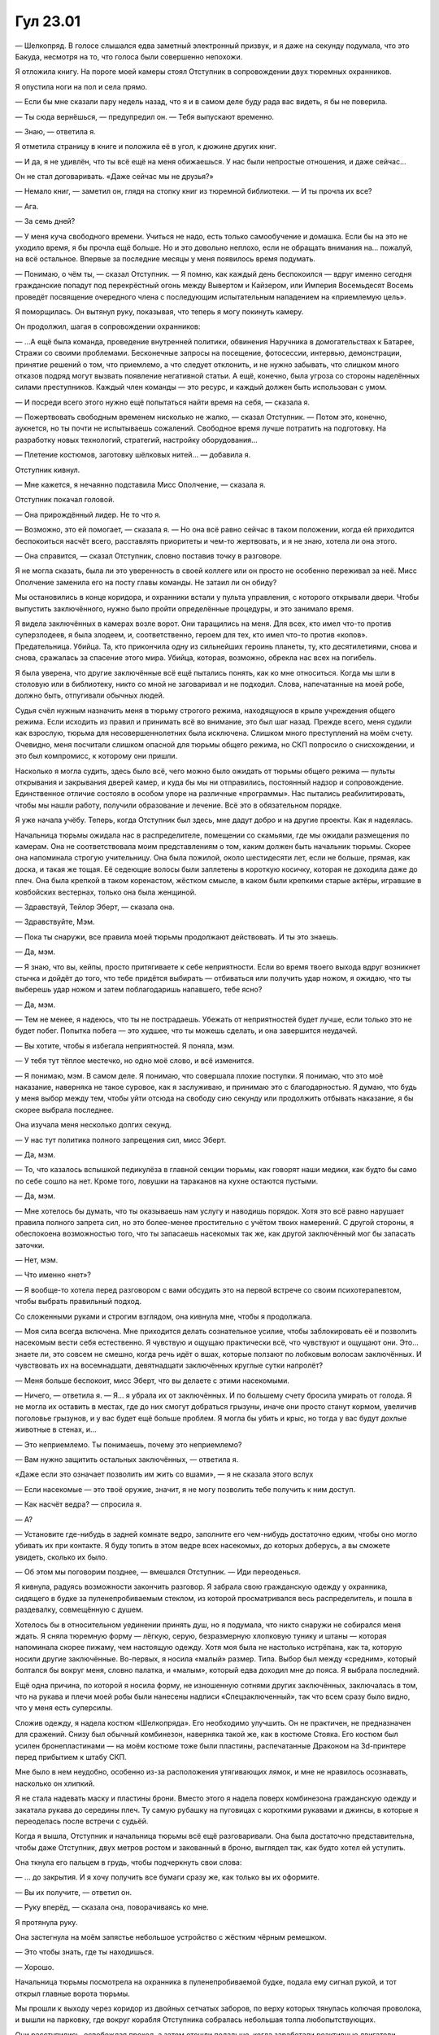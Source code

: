 ﻿Гул 23.01
###########
— Шелкопряд.
В голосе слышался едва заметный электронный призвук, и я даже на секунду подумала, что это Бакуда, несмотря на то, что голоса были совершенно непохожи.

Я отложила книгу. На пороге моей камеры стоял Отступник в сопровождении двух тюремных охранников.

Я опустила ноги на пол и села прямо.

— Если бы мне сказали пару недель назад, что я и в самом деле буду рада вас видеть, я бы не поверила.

— Ты сюда вернёшься, — предупредил он. — Тебя выпускают временно.

— Знаю, — ответила я.

Я отметила страницу в книге и положила её в угол, к дюжине других книг.

— И да, я не удивлён, что ты всё ещё на меня обижаешься. У нас были непростые отношения, и даже сейчас…

Он не стал договаривать. «Даже сейчас мы не друзья?»

— Немало книг, — заметил он, глядя на стопку книг из тюремной библиотеки. — И ты прочла их все?

— Ага.

— За семь дней?

— У меня куча свободного времени. Учиться не надо, есть только самообучение и домашка. Если бы на это не уходило время, я бы прочла ещё больше. Но и это довольно неплохо, если не обращать внимания на… пожалуй, на всё остальное. Впервые за последние месяцы у меня появилось время подумать.

— Понимаю, о чём ты, — сказал Отступник. — Я помню, как каждый день беспокоился — вдруг именно сегодня  гражданские попадут под перекрёстный огонь между Вывертом и Кайзером, или Империя Восемьдесят Восемь проведёт посвящение очередного члена с последующим испытательным нападением на «приемлемую цель».

Я поморщилась. Он вытянул руку, показывая, что теперь я могу покинуть камеру.

Он продолжил, шагая в сопровождении охранников:

— …А ещё была команда, проведение внутренней политики, обвинения Наручника в домогательствах к Батарее, Стражи со своими проблемами. Бесконечные запросы на посещение, фотосессии, интервью, демонстрации, принятие решений о том, что приемлемо, а что следует отклонить, и не нужно забывать, что слишком много отказов подряд могут вызвать появление негативной статьи. А ещё, конечно, была угроза со стороны наделённых силами преступников. Каждый член команды — это ресурс, и каждый должен быть использован с умом.

— И посреди всего этого нужно ещё попытаться найти время на себя, — сказала я.

— Пожертвовать свободным временем нисколько не жалко, — сказал Отступник. — Потом это, конечно, аукнется, но ты почти не испытываешь сожалений. Свободное время лучше потратить на подготовку. На разработку новых технологий, стратегий, настройку оборудования…

— Плетение костюмов, заготовку шёлковых нитей... — добавила я.

Отступник кивнул.

— Мне кажется, я нечаянно подставила Мисс Ополчение, — сказала я.

Отступник покачал головой.

— Она прирождённый лидер. Не то что я.

— Возможно, это ей помогает, — сказала я. — Но она всё равно сейчас в таком положении, когда ей приходится беспокоиться насчёт всего, расставлять приоритеты и чем-то жертвовать, и я не знаю, хотела ли она этого.

— Она справится, — сказал Отступник, словно поставив точку в разговоре.

Я не могла сказать, была ли это уверенность в своей коллеге или он просто не особенно переживал за неё. Мисс Ополчение заменила его на посту главы команды. Не затаил ли он обиду?

Мы остановились в конце коридора, и охранники встали у пульта управления, с которого открывали двери. Чтобы выпустить заключённого, нужно было пройти определённые процедуры, и это занимало время.

Я видела заключённых в камерах возле ворот. Они таращились на меня. Для всех, кто имел что-то против суперзлодеев, я была злодеем, и, соответственно, героем для тех, кто имел что-то против «копов». Предательница. Убийца. Та, кто прикончила одну из сильнейших героинь планеты, ту, кто десятилетиями, снова и снова, сражалась за спасение этого мира. Убийца, которая, возможно, обрекла нас всех на погибель.

Я была уверена, что другие заключённые всё ещё пытались понять, как ко мне относиться. Когда мы шли в столовую или в библиотеку, никто со мной не заговаривал и не подходил. Слова, напечатанные на моей робе, должно быть, отпугивали обычных людей.

Судья счёл нужным назначить меня в тюрьму строгого режима, находящуюся в крыле учреждения общего  режима. Если исходить из правил и принимать всё во внимание, это был шаг назад. Прежде всего, меня судили как взрослую, тюрьма для несовершеннолетних была исключена. Слишком много преступлений на моём счету. Очевидно, меня посчитали слишком опасной для тюрьмы общего режима, но СКП попросило о снисхождении, и это был компромисс, к которому они пришли.

Насколько я могла судить, здесь было всё, чего можно было ожидать от тюрьмы общего режима — пульты открывания и закрывания дверей камер, и куда бы мы ни отправились, постоянный надзор и сопровождение. Единственное отличие состояло в особом упоре на различные «программы». Нас пытались реабилитировать, чтобы мы нашли работу, получили образование и лечение. Всё это в обязательном порядке.

Я уже начала учёбу. Теперь, когда Отступник был здесь, мне дадут добро и на другие проекты. Как я надеялась.

Начальница тюрьмы ожидала нас в распределителе, помещении со скамьями, где мы ожидали размещения по камерам. Она не соответствовала моим представлениям о том, каким должен быть начальник тюрьмы. Скорее она напоминала строгую учительницу. Она была пожилой, около шестидесяти лет, если не больше, прямая, как доска, и такая же тощая. Её седеющие волосы были заплетены в короткую косичку, которая не доходила даже до плеч. Она была крепкой в таком коренастом, жёстком смысле, в каком были крепкими старые актёры, игравшие в ковбойских вестернах, только она была женщиной.

— Здравствуй, Тейлор Эберт, — сказала она.

— Здравствуйте, Мэм.

— Пока ты снаружи, все правила моей тюрьмы продолжают действовать. И ты это знаешь.

— Да, мэм.

— Я знаю, что вы, кейпы, просто притягиваете к себе неприятности. Если во время твоего выхода вдруг возникнет стычка и дойдёт до того, что тебе придётся выбирать — отбиваться или получить удар ножом, я ожидаю, что ты выберешь удар ножом и затем поблагодаришь напавшего, тебе ясно?

— Да, мэм.

— Тем не менее, я надеюсь, что ты не пострадаешь. Убежать от неприятностей будет лучше, если только это не будет побег. Попытка побега — это худшее, что ты можешь сделать, и она завершится неудачей.

— Вы хотите, чтобы я избегала неприятностей. Я поняла, мэм.

— У тебя тут тёплое местечко, но одно моё слово, и всё изменится.

— Я понимаю, мэм. В самом деле. Я понимаю, что совершала плохие поступки. Я понимаю, что это моё наказание, наверняка не такое суровое, как я заслуживаю, и принимаю это с благодарностью. Я думаю, что будь у меня выбор между тем, чтобы уйти отсюда на свободу сию секунду или продолжить отбывать наказание, я бы скорее выбрала последнее.

Она изучала меня несколько долгих секунд.

— У нас тут политика полного запрещения сил, мисс Эберт.

— Да, мэм.

— То, что казалось вспышкой педикулёза в главной секции тюрьмы, как говорят наши медики, как будто бы само по себе сошло на нет. Кроме того, ловушки на тараканов на кухне остаются пустыми.

— Да, мэм.

— Мне хотелось бы думать, что ты оказываешь нам услугу и наводишь порядок. Хотя это всё равно нарушает правила полного запрета сил, но это более-менее простительно с учётом твоих намерений. С другой стороны, я обеспокоена возможностью того, что ты запасаешь насекомых так же, как другой заключённый мог бы запасать заточки.

— Нет, мэм.

— Что именно «нет»?

— Я вообще-то хотела перед разговором с вами обсудить это на первой встрече со своим психотерапевтом, чтобы выбрать правильный подход.

Со сложенными руками и строгим взглядом, она кивнула мне, чтобы я продолжала.

— Моя сила всегда включена. Мне приходится делать сознательное усилие, чтобы заблокировать её и позволить насекомым вести себя естественно. Я чувствую и ощущаю практически всё, что чувствуют и ощущают они. Это… знаете ли, это совсем не смешно, когда речь идёт о вшах, которые ползают по лобковым волосам заключённых. И чувствовать их на восемнадцати, девятнадцати заключённых круглые сутки напролёт?

— Меня больше беспокоит, мисс Эберт, что вы делаете с этими насекомыми.

— Ничего, — ответила я. — Я… я убрала их от заключённых. И по большему счету бросила умирать от голода. Я не могла их оставить в местах, где до них смогут добраться грызуны, иначе они просто станут кормом, увеличив поголовье грызунов, и у вас будет ещё больше проблем. Я могла бы убить и крыс, но тогда у вас будут дохлые животные в стенах, и…

— Это неприемлемо. Ты понимаешь, почему это неприемлемо?

— Вам нужно защитить остальных заключённых, — ответила я.

«Даже если это означает позволить им жить со вшами», — я не сказала этого вслух

— Если насекомые — это твоё оружие, значит, я не могу позволить тебе получить к ним доступ.

— Как насчёт ведра? — спросила я.

— А?

— Установите где-нибудь в задней комнате ведро, заполните его чем-нибудь достаточно едким, чтобы оно могло убивать их при контакте. Я буду топить в этом ведре всех насекомых, до которых доберусь, а вы сможете увидеть, сколько их было.

— Об этом мы поговорим позднее, — вмешался Отступник. — Иди переоденься.

Я кивнула, радуясь возможности закончить разговор. Я забрала свою гражданскую одежду у охранника, сидящего в будке за пуленепробиваемым стеклом, из которой просматривался весь распределитель, и пошла в раздевалку, совмещённую с душем.

Хотелось бы в относительном уединении принять душ, но я подумала, что никто снаружи не собирался меня ждать. Я сняла тюремную форму — лёгкую, серую, безразмерную хлопковую тунику и штаны — которая напоминала скорее пижаму, чем настоящую одежду. Хотя моя была не настолько истрёпана, как та, которую носили другие заключённые. Во-первых, я носила «малый» размер. Типа. Выбор был между «средним», который болтался бы вокруг меня, словно палатка, и «малым», который едва доходил мне до пояса. Я выбрала последний.

Ещё одна причина, по которой я носила форму, не изношенную сотнями других заключённых, заключалась в том, что на рукава и плечи моей робы были нанесены надписи «Спецзаключенный», так что всем сразу было видно, что у меня есть суперсилы.

Сложив одежду, я надела костюм «Шелкопряда». Его необходимо улучшить. Он не практичен, не предназначен для сражений. Снизу был обычный комбинезон, наверняка такой же, как в костюме Стояка. Его костюм был усилен бронепластинами — на моём костюме тоже были пластины, распечатанные Драконом на 3d-принтере перед прибытием к штабу СКП.

Мне было в нем неудобно, особенно из-за расположения утягивающих лямок, и мне не нравилось осознавать, насколько он хлипкий.

Я не стала надевать маску и пластины брони. Вместо этого я надела поверх комбинезона гражданскую одежду и закатала рукава до середины плеч. Ту самую рубашку на пуговицах с короткими рукавами и джинсы, в которые я переоделась после встречи с судьёй.

Когда я вышла, Отступник и начальница тюрьмы всё ещё разговаривали. Она была достаточно представительна, чтобы даже Отступник, двух метров ростом и закованный в броню, выглядел так, как будто хотел ей уступить.

Она ткнула его пальцем в грудь, чтобы подчеркнуть свои слова:

— … до закрытия. И я хочу получить все бумаги сразу же, как только вы их оформите.

— Вы их получите, — ответил он.

— Руку вперёд, — сказала она, поворачиваясь ко мне.

Я протянула руку.

Она застегнула на моём запястье небольшое устройство с жёстким чёрным ремешком.

— Это чтобы знать, где ты находишься.

— Хорошо.

Начальница тюрьмы посмотрела на охранника в пуленепробиваемой будке, подала ему сигнал рукой, и тот открыл главные ворота тюрьмы.

Мы прошли к выходу через коридор из двойных сетчатых заборов, по верху которых тянулась колючая проволока, и вышли на парковку, где вокруг корабля Отступника собралась небольшая толпа любопытствующих.

Они расступились, освобождая проход, а затем отошли подальше, когда заработали реактивные двигатели.

— В нас есть что-то общее, — сказал Отступник со своего пилотского кресла. Я села за ним и пристегнулась.

Корабль стартовал, прервав мой ответ. Инерция навалилась, словно ударная волна.

— Хм? — только и сумела выдавить я.

— Мы оба возглавляли команды. Оба совершали ошибки и так или иначе были за это наказаны. У тебя тюрьма, у меня отставка.

А, он всё ещё об этом? Нас прервали.

— Наверное, так, — выдавила я. — А Дракон?

— Она не лидер, — ответил Отступник. — Если только не принимать в расчёт автопилоты в остальных модулях. Но вот её тюрьма… Она по-прежнему хуже всего того, с чем ты или я можем когда-либо столкнуться.

— По-прежнему?

— Да, — ответил он, но не стал продолжать.

Как это её тюрьма может быть хуже, чем заключение? И как она может по-прежнему находиться в ней, если только… возможно, она инвалид? Церебральный паралич, полный или частичный, или что-то ещё?

Я не совсем понимала, как это соотносится с её текущей неспособностью говорить. Если вместо неё говорил компьютер, возможно, испортилась какая-то программа?

Корабль изменил направление. Отступник нажал на кнопку и отошёл от пульта управления. Автопилот?

— Что бы ни случилось, — сказал он, — ты теперь член Стражей. Это уже решено. Однако характер твоего членства всё ещё остаётся под вопросом, это понятно?

— Не совсем.

— Ранее я упоминал задачи, стоящие перед руководителем команды Протектората.

— Распределение людей?

— Да. Сегодня ты встретишься с некоторыми людьми, которые сыграют ключевую роль в твоём распределении. В лучшем случае мы отправим тебя в команду, попавшую в кризисную ситуацию. Не так спокойно, как у тебя в камере, но ты окажешь помощь. Выиграют все.

— А в худшем случае?

— В худшем случае они скажут, что это ошибка, и ты просидишь в тюрьме всё обозримое будущее. Как по мне, это маловероятно. Второй из наихудших сценариев — если ни один из лидеров не захочет взять тебя в свою команду из-за нежелания рисковать.

— Вы только что сказали, что я уже член Стражей.

— Так и есть. Мисс Ополчение тебя поддерживает, но ты ни при каких обстоятельствах не можешь вступить в команду Броктон-Бей. Конфликт интересов, враждебность…

— Я поняла.

— Шевалье заинтересован в том, чтобы восстановить программы СКП и Протектората. Мы обязались оказывать помощь в любом кризисном событии мирового масштаба, что означает участие в следующей программе противостояния Губителям. Он уважает мнение Мисс Ополчение, а то, что он появился в новостях вместе с тобой, означает, что он обязался тебя сохранить. Отчасти это было сделано нарочно.

— Нарочно?

— Потому что это срывает планы тех, кто хотел бы придерживаться статус-кво. Но как бы Шевалье ни поддерживал тебя, если кейпы под его непосредственным началом посчитают это необходимым, он с лёгкостью сможет задвинуть тебя куда-нибудь туда, где ты не сможешь нанести никакого вреда, а вытаскивать тебя будут только для появления перед журналистами и против угроз S-класса.

— Место, где я не смогу нанести никакого вреда? Где, например?

— Может быть, охрана периметра в Мэдисоне, или город, в котором нет ни одного кейпа, где всё, что ты сможешь делать — это появляться на публике и говорить с детьми.

— Я… не хочу показаться заносчивой, но я способна на большее.

— Угу, — пробурчал он. — Будем надеяться, что они тоже так думают.

Он нажал кнопку и взял управление на себя.

— Нью-Йорк. Центральная штаб-квартира всех команд Протектората в Америке.

* * *

Вместе с Отступником, сменив гражданскую одежду на костюм Шелкопряда, я вошла в общий зал местной команды Протектората.

Интерьер не слишком отличался от штаба Стражей в Броктон-Бей, где я побывала, когда мы похищали информацию с их серверов. Идея была та же — в интерьере, похоже, преобладали легко заменяемые элементы, которые можно было по-разному комбинировать между собой, отличаясь лишь качеством. Колонны и простенки были украшены золотой или позолоченной отделкой. Никакой полированной стали или керамики. Мрамор. Должно быть, здесь они давали интервью журналистам и пытались впечатлить спонсоров и продавцов атрибутики.

Такая обстановка в каком-то смысле вдохновляет. И наводит страх.

Настолько же, если даже не больше,  пугала и толпа народа, которая меня ожидала. Одиннадцать человек, рассредоточенные по всей комнате, большинство из них кейпы.

— Во главе здесь Призма, заместитель лидера команды Нью-Йорка, — сказал мне Отступник.

Когда Призма посмотрела на меня, её губы сжались в тонкую линию. Мы уже встречались в доме мэра. Она была одной из людей Легенды. Я подумала, что Шевалье поставил на место заместителя того, кто был знаком с городом и привычным здесь распорядком.

— Изморозь, лидер команды Лос-Анджелеса, — продолжил Отступник.

«Замена Александрии» — подумала я. Черноволосая женщина-кейп в синем обтягивающем костюме с мехом. Я узнала её, она участвовала в схватке с Ехидной, именно она создавала ледяные кристаллы. Я припомнила, что она выполняла приказы Шевалье. Его заместитель? Понятно было, почему он поставил во главе второй по величине команды Америки человека, которого хорошо знал.

— Фестиваль, глава команды Чикаго.

Фестиваль была женщиной, которую я никогда раньше не видела даже во время боёв с угрозами S-класса. Я была абсолютно уверена, что узнала бы её. Она явно была японкой, нижнюю часть лица скрывала разрисованная маска, массивный фонарь, закреплённый на посохе, сейчас упирался в плечо. На ней были обтягивающий костюм с ремнями на плечах, штанины доходили до середины бёдер, придавая некоторую толику скромности, чего не могло сделать стилизованное малиновое кимоно. Кимоно свободно свисало, закреплённое ремнями и чем-то вроде проволоки в материи, рукава доходили до локтя, а его длина едва ли была достаточной, чтобы считаться приличной. Оно обнажало узкие плечи, а выражение её лица… она подняла бровь, изучая меня.

— Изолятор, заместитель командира из Хьюстона.

У Призмы хотя бы была явная причина, по которой я могла ей не нравиться, но по лицу Изолятора было заметно, что он разделяет ее отношение, хотя я ничем ему не навредила. У него был костюм белого цвета с торчащими из плеч и с обеих сторон маски стальными шипами. На маске, закрывающей верхнюю часть лица, застыло нахмуренное выражение. Это не привлекло бы моего внимания, но выражение открытой нижней части лица под маской… у меня почти не оставалось сомнений, что он невзлюбил меня с первого взгляда.

— Ты, вероятно, знаешь некоторых из капитанов соответствующих команд Стражей. Ратоборец из Нью-Йорка, Перевес из Лос-Анджелеса, Тектон из Чикаго и Оторва из Остина. Стояка ты знаешь.

Я кивнула. Тектон в новой на вид броне ржаво-красного цвета приветствовал меня салютом. Ратоборец придерживался средневековой темы и держал в руке копьё, а Перевес был чернокожим парнем в костюме зелёного и серебряного цветов. Костюм казался малость броским на вид. Оторва напоминала скорее головореза, а не супергероя — всё её лицо, кроме глаз, скрывал шейный платок, позади свисали светлые кудри, жилет и джинсы были сделаны как будто из окрашенной в чёрное кольчуги.

Стояк опирался на стол. Выражение его лица не было видно за маской.

— Миссис Ямада. Судя по записям, вы уже должны были встречаться.

Я кивнула японке в деловом костюме, стоявшей рядом с Фестиваль.

— А я Гленн Чемберс, отвечаю за имидж СКП, — сказал мужчина. Он подошёл ко мне и протянул руку для рукопожатия. Оно было крепким. Гленн был не похож на того, кого так уж волнует имидж. Он страдал ожирением, одежда это не скрывала, волосы хоть и не выстрижены в ирокез, но были уложены во что-то похожее. На нём были очки с прямоугольными стёклами, под которыми виднелись словно бы раскосые глаза. Это впечатление возникало из-за длинных ресниц.

— Ну, наверное, я тогда Шелкопряд, — сказала я.

Одиннадцать пар глаз оценивающе смотрели на меня. Я заложила большие пальцы в карманы.

— Я удивлён, что не появился Шевалье, — заметил Отступник и посмотрел на Призму.

Вместо Призмы ответил Изолятор, кейп из Техаса:

— Я задал тот же вопрос. Притащил нас всех, а сам не пришёл?

— Он разруливает небольшую проблему, — сказала Призма.

— У всех проблемы, — сказал Изолятор. — У половины из нас нет опыта в качестве лидеров команд, мы вынуждены иметь дело со скорбящими кейпами, государственные проверяющие проводят аудит нашего личного состава на предмет связей с Котлом…

— Оставь это, Изолятор, — прервала его Изморозь. — Лучше перейдём к делу. Чем раньше разберёмся, тем скорее сможем вернуться.

Миссис Ямада прочистила горло.

— Что ты думаешь, Шелкопряд?

Внезапно центр внимания оказался на мне.

— Честно?

— Честность — это хорошо, — сказала она.

— Я напугана, — сказала я.

— Как обычно ты с подобным справляешься?

«Пугаю в ответ сильнее», — подумала я. Не стоило произносить этого вслух, как и объяснять, что я прибегала к этому страшному и безжалостному образу действий так долго, что не знала, что мне делать сейчас.

— Теперь уже и не знаю, — сказала я. Это была правда, и она не выставляла меня в дурном свете.

Миссис Ямада кивнула.

Заговорил Отступник:

— Давайте удостоверимся, что все представляют себе, что происходит. Мы и раньше принимали в ряды Протектората и Стражей кейпов с криминальным прошлым, хотя это оставалось по большей части в секрете. У Тейлор же гражданская личность была раскрыта. Бывало и такое, что к нам присоединялись опытные кейпы, мы перенимали их опыт, а их самих при необходимости переобучали. Шелкопряд относится к обеим группам. Сейчас она отбывает срок в Гарднере. По условиям её приговора она будет независимо продолжать учёбу в школе, и, как только мы проработаем её расписание, будет посещать сеансы психотерапии. Кроме того, она будет присоединяться к разным командам для оценки и проверки.

— Слишком много возни из-за маленькой девчонки, — сказал Ратоборец.

«Маленькой девчонки?» — я смолчала, но это стоило мне некоторых усилий.

Стояк, однако, рассмеялся.

— Что? — спросил Ратоборец.

— Она одолела Александрию, — сказала Оторва. — Он смеётся, потому что ты принижаешь девочку, которая убила Александрию.

— Это не аргумент, — вмешался Изолятор, босс Оторвы.

— Она просто кошмарный противник, — сказал Стояк. — Мне достаточно много прилетело от неё, так что можете мне верить. Когда Мисс Ополчение сказала мне, что она за решёткой, я начал задавать вопросы, чтобы понять что и как происходит. Меня ведь даже сюда не приглашали, и мне придётся за это отрабатывать дополнительные смены в конце недели, но я всё-таки прилетел сюда, чтобы кое-что заявить: не могу сказать, что она мне нравится. Но я разгребал дерьмо в Броктон-Бей вполовину меньше времени, чем она, и если моё слово хоть чего-нибудь да стоит, поверьте, что она должна быть на нашей стороне, потому что в противном случае нам хана.

— Спасибо, — сказала я так тихо, что вряд ли меня услышали все. В каком-то смысле он вступился за меня именно в тот момент, когда я не знала, как заговорить о чём-то подобном.

Я увидела за забралом глаза Ратоборца, он смерил меня взглядом.

— Она убила Александрию, — сказала Оторва, — и… посмотрим-ка, она была там при Левиафане, при Бойне номер Девять, при Ехидне…

— Она сходилась со всеми лицом к лицу, — сказал Стояк и посмотрел на меня. — Верно? И ты же не просто была там? Ты была в самой гуще, обмениваясь ударами?

Я кивнула.

— Сегодня мы займёмся числами, — сказала Призма. — Оценка сил, собеседование.

— Нет, нет, — сказал Изолятор, качая головой. — Это просто смешно. Вы же позвали нас сюда не за тем, чтобы мы сидели и выслушивали эту чепуху.

— Нам нужно оценить её способности, — сказал Отступник.

— Тратьте на это своё собственное время. И пропустим собеседование, — сказал Изолятор, — в твоих собственных записях, Отступник, говорится, что она манипулятор и лжец.

— Я отказался от этих утверждений, — сказал Отступник.

— И где доказательства, что она не манипулировала тобой? Ты и Шевалье боретесь за новый Протекторат, более чистый и сияющий, да? Так давайте не будем начинать с ошибок. Мы досконально её проверим, и если не придём к единому мнению, что она является ценным приобретением для команды, значит, так тому и быть.

— И что ты предлагаешь вместо тестов и собеседования?

— То же, что мы делаем с кейпами Котла — прогоним её через наших Умников, — ответил Изолятор. — А конкретную оценку её способностей мы получим в поле, а не за чёрти-сколько часов говорильни. Если я правильно помню, недавно появились известия о Нью-Йоркской группе злодеев, переманивающих членов Стражи и Протектората?

— Адепты, — сказала Изморозь.

— Двух зайцев одним выстрелом, — сказал Изолятор. Он оглядел собравшихся капитанов Стражей: — Мы хотим знать, как она действует внутри команды — давайте поместим её в самую гущу событий. Если вы не будете справляться, или если всё пойдёт не так, вступят остальные.

Взгляды обратились на меня.

— Серьёзно? — спросила я.

— Как сердечный приступ, — ответил Изолятор.

— Я без своих вещей, и я не привыкла к костюму, который сделала для меня Дракон. Кроме того, от меня ожидают, что я буду соблюдать другие правила.

— Ты же читала руководство, разве нет?

Я кивнула. Но я ещё не продумала свои действия с учётом установленных ограничений. Я выбрала имя Шелкопряд с мыслью о том, что буду интенсивнее использовать нити, но у меня ещё не было заготовок, не здесь и не сейчас.

— Уверен, Призма разрешит тебе воспользоваться запасами Нью-Йоркской команды. Самая большая команда Америки, у них найдётся всё что угодно.

Я нахмурилась. Если я скажу нет, это будет чёрная отметка в моём деле, а некоторые из этих людей явно не были заинтересованы в том, чтобы давать мне поблажки. Или, может быть, они хотели именно того, чтобы я сама себя закопала?

— Ладно, — сказала я.

— Адепты не убивают, — сказал он. — Если и будет проблема, она будет в тебе.

«Должен быть закон против подобных фраз», — подумала я. Меня беспокоило не то, что он ставил меня в трудное положение, и не то, что он обвинял меня за то, чего ещё не случилось. Он подразумевал, что проблем не будет, что окончательно убедило меня в том, что всё пройдёт как угодно, но только не гладко.

* * *

— Адепты, — сказал Ратоборец, — полагаю, все в курсе?

Тектон шагал впереди группы живым танком, что придавало нам достаточно солидности для того, чтобы толпа расступалась.

— Не будь козлом, — сказал он. — Ты же знаешь, что Рой… то есть Шелкопряд ничего не читала. Они в твоём городе, так что давай рассказывай.

— Я знаю основное, — сказала я, поскольку читала о них в записях Сплетницы, когда была в её штабе. — Они волшебники, ну или выставляют себя ими, как Мирддин. Во главе — путешественник во времени.

— Их возглавляет Эпоха, — сказал Ратоборец, даже не взглянув на меня. — Группа очень организованна. То, что вы должны знать о Нью-Йорке — здесь всё большое. Это относится ко всему. Так что насчёт этих ребят — их много. Они организованы в круги и конкурируют друг с другом за положение в этих кругах, бросают вызов тем, кто выше их, платят отступные при проигрыше. Есть один первый круг, два вторых круга, три третьих и так до пятых кругов.

— Всего пятнадцать, — сказала я.

Он сурово посмотрел на меня и замолчал.

Мне что, нельзя говорить?

— В этом городе хрен куда доберёшься, — сказала Оторва. — Толпы, движение… как вы вообще передвигаетесь?

— У нас разные команды для разных ролей, — сказал Ратоборец. — Группа Копьеносцев для быстрого реагирования, в ней те из нас, кто умеет летать и передвигаться по крышам. Ещё одна группа — более тяжёлые, достаточно взрослые, чтобы водить байк или те, у кого есть разрешение передвигаться по рельсам.

— По рельсам? — переспросила Оторва.

— Метро. Смотришь по компьютеру, когда и где можно находиться, чтобы не попасть под поезд.

— А те, которые ещё недостаточно взрослые и не имеют прирождённой мобильности? — спросил Тектон.

— Пешее патрулирование или работа на подхвате у кого-то из Протектората, — ответил Ратоборец.

— Море удовольствия, — сказала Оторва.

— Мне что, единственному нравится, когда меня подвозят? — спросил Перевес.

— Да, — сказала Оторва. — Да, определённо.

Ратоборец покачал головой:

— Это работа. Они, конечно, ворчат, но им ещё несколько лет до того, как у них будет разрешение на вождение байка.

— Полагаю, ты один из Копьеносцев, — сказала я.

Он недобро посмотрел на меня:

— И что с того?

— Ничего, — сказала я. — Просто представляется логичным.

— Флешетта тоже была одной из нас, — сказал он. — Она должна была стать лидером отряда, когда меня взяли в Протекторат, а Укрытие стал бы капитаном Стражей.

— Могу представить.

— Я, кажется, что-то припоминаю о том, что она дезертировала и присоединилась к твоей старой команде.

— Ничего не знаю об этом, честно, — сказала я. — Только то, что она испытывала романтический интерес к одному из Неформалов, и…

— К девочке с куклами, — сказал Ратоборец.

Перевес ткнул его в плечо.

— Я не знала, известны ли всем её наклонности, поэтому не стала говорить, — сказала я, почувствовав себя глупо.

— Всё правильно, — сказал Перевес. — Так ты и должна действовать.

В наушнике-бусине, которую мне предоставили, зажужжал женский голос. Призма?

— Им принадлежит здание впереди. Прекращайте болтовню и сосредоточьтесь на работе.

Мужской голос:

— Проговаривай всё, что ты делаешь, Шелкопряд.

— Сосредотачиваюсь на насекомых, — сказала я.

— Нажми на наушник дважды, чтобы начать передачу, — сказал Тектон.

Я нажала дважды, и наушник тихо пискнул.

— Сосредотачиваюсь на насекомых. Я собирала их, пока мы шли от штаба до этой точки, так что у меня их уже немало.

— Смертельно опасные и ядовитые насекомые запрещены, ты знаешь.

Связывают мне руки. Ладно.

— Я всё равно не собиралась их использовать. Я выбираю самых маленьких и незаметных из них и посылаю вперёд. Максимум через минуту я буду способна отслеживать их движения.

— Адептов?

— Всех. Я имею в виду, там большая плотность людей, и как только я получу представление о том, кто из них Адепты, я буду иметь представление и о гражданских. Это значит, мы сможем уберечь их от опасности, и будем знать, если кто-нибудь из них выбежит на линию огня.

Ответом мне была тишина. Возможно, они сейчас говорили обо мне? Обсуждали детали? Чёрт, я что, уже нарушила правила тем, что вторгалась в частную жизнь людей?

Я заговорила в надежде, что перебью их, если они обсуждают что-то подобное:

— У меня в резерве и другие насекомые, они плетут нити из шёлка.

— Покажи нам. У нас есть камера на броне Тектона.

Ну ладно, это уже начинает доставать. Они сомневаются в каждом моём шаге.

Рой, кружась, пронёсся перед Тектоном.

— Образ, Шелкопряд, — это сказал другой мужчина. Тот, толстый… Забыла, как его зовут. — Нам нужно поработать над впечатлением, которое ты производишь.

— Впечатлением?

— Чёрный бесформенный рой. Он несёт неправильный посыл. Он внушает наблюдателям беспокойство, а если в новости попадут фото того, как ты используешь свою силу в ещё большем масштабе, они могут стать материалом для очень плохих статей. Тебе и так придётся несладко, с учётом репутации бывшей суперзлодейки.

— Вы серьёзно? — спросила я и нажала на наушник, чтобы перекрыть канал, и посмотрела на остальных. — Он же не шутит?

— Гленн никогда не шутит, — сказал Стояк. — Когда я выбрал себе имя Стояк и огласил его в прямом эфире, чтобы они не смогли всё отменить, меня наказали интенсивным курсом лекций от Гленна.

— Они делают это каждый раз, когда ты налажаешь на пиар-фронте, ну, типа там матернёшся на камеру, — сказала Оторва. — И на своих лекциях он говорит о причёске, о дизайне костюма…

— …о том, ка́к разгова́ривать, чтобы управля́ть внима́нием, — сказал Перевес, излишне акцентируя слова.

— …как держать себя, — сказал Ратоборец, выпрямляя спину, распрямляя плечи и немного приподнимая подбородок.

— Знаете, а мы вас слышим, — сказала женщина в наушнике. Изморозь?

— Возможно, нам нужны уроки по этикету, — прожужжал голос Гленна в наших ушах.

Оторва скорчила болезненную гримасу. Она взглянула на Тектона, пригнулась, чтобы избежать камеры, обошла его со спины и толкнула его в плечо, чтобы он развернулся. Тектон закатил глаза, вздохнул, но подчинился. Оторва начала его толкать и толкала до тех пор, пока он не упёрся лицом в стену.

— Я правда не понимаю, чего вы от меня хотите, — сказала я. — У меня такая сила.

— Судя по отчётам, ты умная девочка, — сказал Гленн. — Наверняка есть способ представить твою силу в не таком грозном виде.

Я открыла рот, но целая куча возражений пришедших на ум смешалась друг с другом. Я посмотрела на Стражей, пытаясь понять, не стала ли я жертвой розыгрыша.

— Как же тебе повезло-то, — сказал мне Стояк шёпотом, закрыв ухо рукой. — Ты с самого начала привлекла его внимание, и готов поспорить, он просто так от тебя не отвяжется. Я теперь почти не сожалею о тех временах, когда ты набивала насекомых мне в рот и уши.

Перевес, услышав это, скривился.

— Так что дополнительные смены в конце недели не пропадут даром, — поделился Стояк с Ратоборцем. — Посмотреть на это того стоит.

— Не уверена, чего вы хотите, Гленн, — сказала я, щёлкнув по наушнику. — Я могу посылать насекомых по одному за раз. Это же не настолько грозно, верно?

— Твой сарказм неуместен, Шелкопряд, — сообщил мне Отступник.

— Я готова играть по вашим правилам, — сказала я. — Просто хочу разобраться, какого хр…чёрта вы от меня хотите. Может, вам нужны божьи коровки? Они цветные. Милое красное облачко. Их тут, эмм… двести двенадцать штук в радиусе моей силы. Но я могу их использовать. Или… бабочки? Бабочек тут больше, чем божьих коровок.

Я выбрала из своего роя бабочек и собрала их к себе.

— Тек, повернись, — сказала Оторва. — Они будут в восторге.

— Тектон, — пробурчал он, налегая на это слово. — Я ненавижу «Теков», «Техов» и все подобные прозвища. А ещё я ненавижу быть оператором или чуваком, которого СКП использует, чтобы чинить фургоны просто потому, что им хочется закончить с работой пораньше…

Я собрала бабочек в строй, поток, в котором они летели одна за другой.

— Я просто хочу, чтобы вы осознали, чего вы от меня требуете…

— Да! — прервал меня Гленн. — Превосходно! Правду они говорили, что ты умная!

— Вы серьёзно?! — спросила я.

Стояк тихонько ржал, его плечи тряслись.

— Как сердечный приступ, — Оторва изобразила своего шефа. — Всё, что заботит Гленна — это образ и пиар. А вот это уже твоя задача — как строить из себя леди, разбираясь в это время с вооружёнными уличными отморозками.

— Знаешь, Оторва, — сказал Гленн, — за прошедший год у тебя было больше моих занятий, чем у кого-либо ещё. Я надеялся, что ты хоть что-то усвоишь.

— Попрошу вернуться к делу. Откуда ты достала всех этих бабочек? — вроде бы это была Изморозь.

— Сады на крышах, — сказала я. — Пока мы сюда шли, там был целый квартал старых домов с садом на каждой крыше. И ещё куча цветов в горшках на балконах.

— Нам нужно будет обеспечить тебе постоянное снабжение бабочками, — сказал Гленн. — Интересно, как мы это устроим?

— Они реально хотят сделать меня девочкой с бабочками? — спросила я.

Стояк заржал ещё сильнее. Сейчас я была почти уверена, что он притворяется. Не мог он найти это настолько смешным.

— Если для тебя это проблема, — сказал Отступник, — то мы можем отменить задание и отдать пару дней на обсуждение методов эффективного использования твоей силы. 

При передаче через наушник цифровой призвук в его голосе только усилился.

Худшее из обоих вариантов. Если я отступлю, они, вероятно, решат, что это отличный способ держать меня на коротком поводке, но при этом я буду выглядеть неуправляемой.

— Нет, — сказала я. — Вам нужно, чтобы я использовала бабочек — что же, давайте так и сделаем.

— Чё, реально? — спросила Оторва.

Я кивнула:

— Мы начнём драку с Адептами?

— Это только небольшая группа, — сказала Призма. — У них три основных точки в городе. Они не держат территорию, так что местные банды их не трогают. Идея состоит в том, чтобы их припугнуть. Сражайтесь только пока вы уверены в победе. Озвучивайте, что происходит — если будет нужно, мы поможем. Если повезёт, это отбросит их и заставит прекратить переманивать у нас людей.

— Хорошо, — сказала я. — Кто главный?

— Я, — сказал Ратоборец.

После того, как я возглавляла Неформалов, странно будет чувствовать себя не лидером.

— Ничего, если я буду разведчиком?

— Похоже, что тебе придётся, раз ты ограничила себя лишь бабочками, — сказал он.

— Я не собиралась ограничивать себя разведкой, — сказала я.

— Ты разорвёшь их на части укусами бабочек, — сказал Перевес. — Бабочки вообще кусаются?

— У них нет таких органов, которыми можно кусаться, — ответила я. — У них хоботки.

— А ты, значит, ботаник или типа того? — спросила Оторва.

— Нет, — ответила я.

— Не отвлекайся на новичка, — заметил Ратоборец.

Я переключилась на то, что передавали мне насекомые.

— Внутри трое. Двое мужчин, одна женщина. У мужчин, как я понимаю, поклонницы. В их спальнях. Их может быть и больше, но они без костюмов.

— У них числа на рукавах. Римские цифры.

— На самом деле я плохо вижу через глаза насекомых, — сказала я. — Секундочку.

Я нашла женщину, сидящую на диване, перед ней на кофейном столике стоял ноутбук. Насекомые обследовали её рукав.

— Вышивки на рукаве нет, я не нахожу ничего выпуклого, а глаза насекомых не разбирают букв. Простите.

— Проверь окружение, — сказал Ратоборец. — Инструменты? Эта группа любит использовать инструменты, ритуалы, заклинания, песнопения и другую подобную хрень, при помощи которой они пытаются улучшить контроль над своими способностями.

— Вроде разумно, — сказала я. — Способности становятся тем сильнее, чем твоё душевное состояние ближе к тому, каким оно было в момент триггера, так что…

— Постой-ка, чего? — перебил меня Стояк.

— Ну да, — сказала я. — Я триггернула, когда была заперта в шкафчике. И я заметила, что сила нарастает, когда я чувствую себя в ловушке, или в отчаянии, или когда меня предали. Дальность возрастает.

— Это неважно, — сказал Ратоборец. — Их трое. Инструментов нет?

— Что-то вроде. Жезл. Короткий, едва ли тридцати сантиметров длиной, тупой, без полости или чего-либо подобного. Похоже, резной.

— Не уверен, — сказал Ратоборец. — Ничего такого не припоминаю.

— Эмм. Посмотри туда, — указала я. — Там птицы. Обычно они склевали бы нескольких ближайших насекомых, но эти не двигаются.

— А внутри их нет? — спросил Ратоборец.

— Три… пять птиц в клетках внутри квартиры, — сказала я.

— Феликс Налётчик, третий круг группы, — сказал Ратоборец. — Гибрид Властелина и Стрелка. Контролирует птиц, но, кажется, не так хорошо, как ты контролируешь насекомых. Штука в том, что он придаёт птицам иммунитет к огню, снабжает пирокинезом и направляет их движения. Ты сказала, он занят?

Я отметила присутствие Феликса в спальне и постаралась не обращать слишком много внимания на подробности того, что там происходит.

— Он сейчас определённо занят.

— Выдвигаемся, — сказал Ратоборец. Он зашагал через улицу. Затем повысил голос:

— Отойдите от здания!

Никакой реакции от мужчины в спальне и женщины на диване. Они не могли его услышать.

Я направила рой. Насекомые полетели через толпу, и я построила рой так, что он был окружён бабочками, скрывающими внутри ядро с «грозной» чёрной массой.

Жульничество? Возможно, но я делала то, что было необходимо. Раздражало только, что мне нужно было смотреть на рой, чтобы удостовериться, что всё идёт как надо. Рано или поздно это войдёт в привычку, но мне и в самом деле были совершенно некстати дополнительные сложности.

— Отойдите от здания! Вы можете смотреть, но только с другой стороны улицы! — произнесла я через рой.

Так странно было делать это под прикрытием законности.

— Шелкопряд, что ты делаешь? — спросил меня какой-то кейп через наушник.

— Предупреждаю толпу. Я могу воспроизводить свой голос с помощью звуков, которые издаёт мой рой, только теперь я использую в основном бабочек.

Немного приврала, но это совпадёт с тем, что они видят через камеру Тектона.

— Держи нас в курсе своих замыслов и стратегий.

Ратоборец повёл нас в здание.

— Я использую заранее заготовленные шёлковые шнуры, чтобы связать птиц на балконах, — сказала я. — Там, наверху, насест для голубей, но я перекрыла дверь, так что, будем надеяться, Налётчик не получит доступа ко всем этим голубям. Ещё я втихаря собрала других насекомых на одежде, которую разбросали Налётчик и другой мужчина. Полагаю, мне можно использовать насекомых пострашнее там, где публика не должна их увидеть?

— Это противоречит духу того, о чём я говорил, — сказал мне Гленн.

— Ага, — сказала Оторва прямо позади меня. — Ты должна изо всех сил стремиться использовать бабочек, и только их.

Тектон распахнул дверь, выбив замок и разорвав цепь лишь с помощью силы своего костюма.

— Тектон последний, — сказала Призма, — мы хотим видеть происходящее.

— Но я самый крепкий из нас, — запротестовал Тектон.

— Не льсти себе, — сказала Оторва и похлопала его по груди, проходя мимо.

— Двое наверху вон там, и ещё двое, которые могут быть новообращёнными, а могут быть и гражданскими, — сказала я, слегка повысив голос. Я указала направление на двоих мужчин. Затем показала рукой в другом направлении. — Одна женщина там. Все они на два этажа выше.

Я отстала, пропуская героев наверх, и увидела, как Тектон положил руки на косяк двери.

— Дайте сигнал, — сказал он. — И держитесь.

Перед выходом мы пробежались по списку сил нашей группы. Естественно, я была в курсе, на что способны Стояк и Тектон. Значит, оставались Перевес, Ратоборец и Оторва. Я могла проследить за тем, что они делают, ворвавшись в квартиру.

Гибридная сила Стрелок-Контакт Ратоборца действовала через его копьё. Она текла, словно электрический ток, но принимала различную форму. Он пронзил компьютер, затем замахнулся тупым концом оружия в сторону дивана. Женщина перекатилась и увернулась от удара, из копья выплеснулась энергия, разрывая и замораживая диванные подушки.

Он мог выбирать эффект, что делало его весьма универсальным. Оглушающие разряды, огонь, лёд, молнии, всасывание и дезинтеграция, и многое другое. Штука заключалась в том, что удар должен был попасть в цель, чтобы вызвать эффект.

Большим преимуществом была другая его сила. Очень краткой вспышкой суперскорости он сократил расстояние до женщины и резко остановился как раз вовремя, чтобы пнуть её в живот.

Стояк последовал за ним, шагнул вперёд и прикосновением заморозил женщину.

— Женщина — это Выгул, — сказал Ратоборец через наушник.

— Поймал её, — ответил Стояк.

Оторва и Перевес уже вламывались в следующие комнаты, отрывая мужчин и женщин от их занятий.

У Перевеса была суперсила, его мощь и рефлексы умножалась вместе с ростом количества противников, хотя это и имело пределы. Он не был особенно крепким, но имел в распоряжении телепорт близкого действия. Очень близкого — максимум метр. При помощи телепорта он сократил дистанцию до Налётчика и ударил его в ключицу. Женщина отползла в поисках укрытия.

— Никто не хочет сломать вилочку? — сострил он.

Оставшийся мужчина направил руку в сторону Оторвы, и та на ходу замерла. Он встал почти расслабленно, взял за руку девушку, что была подле него, и наклонился поднять одежду. Но увидев кишевших в ней насекомых, он в ужасе отпрянул. Ему не удастся добраться до жезла, для чего бы тот ни был предназначен.

— Внимание, Оторва заколдована или что там ещё, — сказала я через наушник.

— Не-а, — услышала я её голос в наушнике. Она схватила мужчину сзади и швырнула его в дверной проём в сторону Стояка. Тот наступил на его голую спину, и мужчина оказался заморожен.

— Кейп номер два попался, — сказал Стояк.

Оторва была из кейпов с целым ворохом способностей. То, что била она, взрывалось, то, что било её, взрывалось тоже. Она была сильная и крепкая, и, в довершение всего, у неё была диковинная устойчивость к урону и суперспособностям, которая возрастала с ростом расстояния до цели.

Каждый из них способен весьма разрушительно использовать свои силы. Не зря их назначили капитанами команд.

Так, но как же я? Я почти ничего не сделала. Я привыкла держаться позади, поддерживая своих союзников, и наносить решительные удары тогда, когда это было необходимо. Но сейчас я должна была показать себя. Смогу ли я сказать, что добилась чего-то существенного?

Может быть, это было сделано нарочно?

Я поспешила наверх, прыгая через две ступеньки. Когда я вошла, Ратоборец внимательно посмотрел на меня.

Конечно, нарочно. Он со своей командой вынес всех кейпов, не оставив никого для меня. Я доказала свою полезность как разведчика, но было ли этого достаточно?

— Обеспечиваем безопасность гражданских, — сказал Стояк через комнату. Он подошёл к одной из женщин и та, испуганно пискнув, отшатнулась подальше от его протянутой руки. — Тсс, всё хорошо. Это не больно. Если ты ничего не сделала, тебе не о чем беспокоиться. Проснёшься через несколько минут, побудешь в полицейском участке и отправишься домой.

Она посмотрела на Ратоборца, словно ища подтверждения, и Стояк прикосновением заморозил её.

Вторая женщина натягивала штаны. Это были такие джинсы, с которыми нужно сражаться сантиметр за сантиметром, если тебе повезло иметь настоящую задницу. Она всё ещё была в чёрном лифчике, а глаза были слишком густо накрашены.

— Последняя, — сказал Стояк. — Можешь вызывать фургоны СКП.

Она застегнула джинсы и провела большим пальцем по цепи, которая тянулась от застёжки ремня к карману.

— Постой-ка, — сказала я. Цепь… на ней были какие-то руны. — Эти руны…

— Это просто украшения, — сказала она.

— Чёрт! — крикнул Ратоборец, — Стояк!

Стояк прыгнул, но она отскочила назад. Приземлившись на четвереньки, Стояк потянулся вперёд и отстрелил в её сторону кончики пальцев своей перчатки, за которыми потянулись шнуры. Два шнура обвились вокруг её конечностей. Я отметила, насколько толстыми они были. Не просто лески, которые могли разрезать окружающих, будучи заморожены во времени.

Он заморозил их и отсоединил от перчатки. Она была обездвижена.

Этого оказалось недостаточно.

— Это Пауза, — сказал Ратоборец и бросился на неё в атаку, держа копьё наперевес.

— Теперь я — Тринадцатый Час, — возразила она. В её глазах вспыхнул огонь, и я почувствовала, как моё тело встряхнуло.

— Тектон! — позвала я через насекомых.

Мой пульс до невозможности замедлился, дыхание почти застыло. Вытянутая рука начала опадать, сил, чтобы её держать, не было.

Тринадцатый Час обвисла в натянутых замороженных шнурах Стояка. То же самое стало с Ратоборцем прямо посреди шага.

Мои мысли замедлялись, воля исчезла. Все остальные были в таком же состоянии. Чувство времени… Я припомнила свой сон, в котором меня заколдовал Выверт. Скополамин.

Сила Стояка отпускала Адептов, освобождая их одного за другим. Они привели себя в порядок, оделись.

Налётчик набрал номер на своём телефоне, приблизился к спящей Тринадцатой, и держа телефон возле уха, приподнял её подбородок и поцеловал. Он остался рядом, готовый подхватить её, когда шнуры разморозятся.

— У нас неприятности, — сказал он с лёгким акцентом. Австралийским? Британским? — Не помешает кто-нибудь из высшего круга. У них будет подкрепление.

Мои веки наконец опустились. У меня не было силы воли, чтобы их поднять.

Но я могла следить за насекомыми, когда они суетились, сходились и двигались так, будто обладали своим собственным сознанием.

Следовали моим неосознанным указаниям?

Насекомые, кусая и жаля, бросились в атаку.

Нет. Эта мысль не была даже осознана мною. Кажется, у меня проблемы.

«Нет», — прошептало облако насекомых. Их гудение прозвучало словами.

Налётчик и остальные вздрогнули. Я чувствовала их движения через собравшихся насекомых. Налётчик сделал жест, что-то пробормотал, и птицы вылетели из клеток, расставленных по квартире. Спустя мгновение, они вспыхнули огнём и начали летать сквозь самые крупные скопления роя.

Скоро появятся остальные. Я должна была что-то сделать.

Похоже, что срочность была для роя наиболее понятна. Насекомые пришли в движение, понесли шёлковые нити.

Это меня полностью устраивало.

Способы плетения нитей, как будто бы исходили из моей самой глубокой, творческой части, той, которая неосознанно выводила каракули на полях тетради, когда я скучала в классе. Но вместо бессмысленных каракулей это были нити и отдельные паутинки шёлка, протянутые от ножек столов к ногам, от запястий к серьгам, между шнурков ботинок, и всё это сопровождалось бабочками, которых я всё ещё сумела удержать в строю.

Фениксы Налётчика не могли сжечь эти нити, не опалив и опутанных ими людей.

Начали появляться другие Адепты. И всё же моё чувство времени было ещё искажено. Где там кейпы Протектората?

Как долго продлится наше оцепенение?

Налётчик, прижав одну руку к ключице, другую руку вытянул так, чтобы на неё опустился пылающий голубь. Он поморщился от боли, когда чуть не вырвал себе серьгу из уха.

— Проклятье!

Он и в самом деле ругается словами типа «проклятье».

Уж этим-то придуркам проигрывать мне точно не хотелось.

Насекомые всё ещё двигались, без особой цели, без моего управления, но тем не менее они несли с собой нити шёлка.

«Бабочки», — подумала я.

Бабочки, которых я собрала, двигались рядами согласно моим последним указаниям, присоединившись к роям насекомых и дополняя их. Они сплетали шёлковые сети поверх и вокруг группы из четырёх Адептов, включая и заснувшую Тринадцатый Час. Я чувствовала её дыхание.

Как прервать это заклятие?

Тектон.

Он тоже был под воздействием. Я могла судить об этом по тому, как опали его руки с того места, где он держал их на косяке двери.

Если это просто разновидность гипноза…

Я созвала к себе насекомых и приказала им собраться на своём лице.

Недостаточно… Они не могли пробраться сквозь маску.

Даже без моего указания таракан начал прогрызать ткань маски. Ткань, которая по прочности и близко не стояла рядом с паучьим шёлком.

Когда женщина-Адепт, которую Ратоборец и Стояк вырубили, вломившись в квартиру, шла на кухню, она запнулась, так как нить шёлка, обмотанная вокруг её колен, не дала ей сделать шаг.

— Бесит, — сказала она.

— Почти восхитительно, — заметил Налётчик. — Мы пытаемся достигнуть подобного уровня тренировками, а она уже настолько хороша, вам не кажется?

— Пофиг, — ответила женщина. Она достала кухонный нож из деревянной подставки со стойки и начала обрезать наиболее заметные нити.

Проходили секунды, минуты, часы. Я не могла сказать наверняка. Снаружи начался бой. Кейпы дрались с кейпами. Я не могла на этом сосредоточиться.

Теперь, когда дыра в моей маске стала достаточно велика, таракан протиснулся внутрь.

«Сейчас будет одно из двух, — внезапно осознала я, когда поняла, что именно делаю. Или что делает мой пассажир? — Или сработает, или всё пойдёт катастрофически неправильно, но, по меньшей мере, они отвлекутся».

Таракан дополз до гортани. Я подавилась и закашлялась.

Этого хватило, чтобы стряхнуть влияние Тринадцатого Часа. Мои мысли начали собираться во что-то более связное.

Всё ещё кашляя, борясь с позывами к рвоте, я направила насекомых через глазницы маски Тектона вниз к его рту, чтобы сделать с ним то же самое.

— Нет, — сказал кейп с жезлом.

Ещё одна сила, выносящая мозг. Я увидела, как мои пауки увеличиваются в размерах, как они ползут, как сжимается квартира, почувствовала головокружение.

Тектон потянулся к косяку двери и заставил здание содрогнуться с такой силой, что все едва устояли на ногах.

Очнулись все, включая Тринадцатый Час. Галлюцинации прекратились.

— Ещё раз! — крикнул Налётчик.

Глаза Тринадцатой Час засияли, её сила вспыхнула…

Но я была уже наготове. Таракан снова спровоцировал рвотный рефлекс, и я была в сознании ещё даже до того, как эффект вступил в силу.

Вот гадость.

Перевес и Ратоборец носили маски, закрывающие рты. Чтобы разбудить Тектона, понадобится ещё секунда, а я не хотела снова разбудить Тринадцатый Час…

Вместо этого я пробудила Оторву.

«Мда, друзей я тут не приобрету, союзников тоже», — подумала я.

Оторва шагнула вперёд, кашляя и вытирая рот. Пылающая птица устремилась ей в лицо. Через мгновение она врезалась в неё и взорвалась огненным шаром и несгоревшими перьями. Оторву отбросило назад.

Ещё одна нацелилась на меня. Я не была настолько неуязвима, как Оторва. Я закрыла лицо руками.

Броня защитила меня, но не ткань. Я почувствовала, как что-то царапнуло по коже, горячее покалывание, которое предвещало будущую боль. Ожог.

— Стой, — сказал кейп с галлюциногенной силой. Он взмахнул руками и направил на меня жезл.

Я снова почувствовала, как всё расплывается.

И всё же я освободилась от влияния силы Тринадцатого Часа, и насекомые обматывали шёлком его руку и лицо. Он пытался избавиться от паутины, но почти безуспешно, и чем больше бабочек садилось ему на лицо, тем менее эффективно становилось его воздействие.

Оторва поднялась и выдерживала град ударов ещё большего количества пылающих птиц. Самые крупные из них не уничтожались при взрыве а, сделав круг, возвращались, чтобы снова её ударить. Я пригнулась, пропуская над собой птицу, которую смогла почувствовать только благодаря насекомым, гибнущим на её пути, и отступила.

Та, что с ножом. Я связала шёлком рукоятку ножа, соединила стол и ногу Налётчика.

Она попыталась опустить нож, чтобы разрезать что-то, и нить натянулась, вырвав нож из её руки. Она нагнулась, чтобы его подобрать, и тогда туго натянулась нить от её горла к креплению люстры.

Да какая у неё вообще суперспособность?

Меня это мало волновало. Я отслеживала нити с помощью насекомых. У брони, созданной Драконом, не было отделения для инструментов в задней части костюма, но на поясе болтался тазер. До того, как она смогла придумать, как разорвать нити, вооружиться или использовать силу, я вырубила её тазером.

Она упала и на мгновение повисла на нитях. Насекомые перегрызли нити возле крепления люстры до того, как она начала задыхаться.

Оставались Налётчик и Мистер Галлюциноген, который поплатился за то, что не убрал с себя больше нитей. Он махал руками, пытаясь прихлопнуть бабочек.

Я добралась до Ратоборца и начала трясти его. Когда тот не проснулся, я затрясла его сильнее.

Ничего. Недостаточно резкое воздействие.

Я пнула его по ноге, выбила из-под него опору, и он растянулся на земле.

— Да ты охренела вообще, — пробормотал он, поднимаясь на ноги.

— Разбуди Стояка и Перевеса, — сказала я.

— Нечего мной командовать, — огрызнулся он.

Он добрался до Налётчика. Тот ударил Оторву ещё одной птицей, развернулся на месте, чтобы встать с Ратоборцем лицом к лицу — и получил удар в грудь самой тяжёлой частью копья. Адепт третьего круга влетел в стену и затих.

Ратоборец хотел всё закончить? Ладненько. Я пальнула в парня с галлюцинациями тазером и поспешила к Стояку. Когда он не проснулся от тряски, я приподняла его голову и впечатала её в пол достаточно сильно, что он дёрнулся.

— Засранка! — пробормотал он.

Ратоборец растряс Перевеса.

— Наше подкрепление сражается с их подкреплением, — сказала я.

— Это хорошо. Давайте возьмём Тектона и поможем им.

— Ты надрала им задницы бабочками, — сказал Стояк, пока мы шли к лестнице.

— Я сжульничала. Бабочки только для маскировки, для отвода глаз.

— Не-не-не, — возразил он. — Если кто-нибудь спросит, то ты надрала им задницы бабочками.

* * *

Отступник и я шагали обратно по проходу из двойного сетчатого забора. Нам пришлось подождать перед тем, как открылись ворота.

— Возможно, ты переубедила некоторых из них, у кого были сомнения, но Изморозь ворчала насчёт твоего подхода. Впрочем, я подозреваю, что она на твоей стороне.

— Моего подхода?

— Не знаю. Спросишь у неё, когда настанет время.

Я вздохнула.

— Как руки?

— Больно, — ответила я и протянула руку, щупая повязки до локтей. — Ничего серьёзного. Только облезет нахер.

— Следи за языком, — сказал он, пока мы входили в распределитель.

Начальница тюрьмы уже ожидала нас.

— Ты получила травму.

— При исполнении обязанностей, — сказал Отступник. — Разрешённых обязанностей.

— Я говорила вам держать её подальше от неприятностей.

— Это было не моё решение, — сказал Отступник. — Могу дать вам телефон моего начальства, если хотите.

— Хочу. Тейлор Эберт? Насчёт проблемы с насекомыми в моём учреждении. Я решила, что будет чрезвычайно опрометчиво снабжать тебя любыми едкими веществами, учитывая, что в твоём досье описано, чего ты добилась с капсаицином. Я распорядилась приобрести электрическую ловушку для насекомых, и ты сумеешь направить в нее каждого из твоих маленьких солдат. Я жду, что ты будешь ею пользоваться, это ясно?

Я кивнула.

— Иди, переоденься. Сейчас здесь будет охранник, который сопроводит тебя в твою камеру.

— Хорошо, — сказала я.

Я переоделась в свежую тюремную робу со штанами, оставив обувь. Мне было больно оставлять свой костюм, но выбора не было. Когда я вернулась и вручила свёрток охраннику в будке, женщина-охранник обыскала меня и сопроводила в камеру.

Я чувствовала чужие взгляды, которые следили за мной. Заключённые, которые, без сомнения, видели в моей травме признак слабости, повод наброситься на меня, словно волки на раненую добычу.

В какой-то степени пребывание среди Стражей меня потрясло. Мне всё ещё нужно было понять, как сражаться, будучи Стражем. Желательно, более эффективным Стражем, чем те, с которыми я сталкивалась раньше. Мне нужно было поменять свою тактику, сам способ своего мышления. Выработать необходимую меру уверенности в себе, которая не была бы порождена страхом и запугиванием.

Я опустилась на нары и открыла книжку.

Я беспокойно ёрзала. По венам всё ещё гуляли остатки адреналина после стремительной схватки. Руки болели, несмотря на лошадиную дозу принятых болеутоляющих. Ожоги второй степени. Как и многие другие травмы на локтях и плечах, они были как будто нарочно расположены там, где они будут раздражать и мешать сильнее всего.

«Сегодня ночью будет хреново», — подумала я. Как я вообще должна была комфортно устроиться?

Насекомые нашли ловушку, и я начала систематически уничтожать каждого таракана, вошь, муху и муравья в здании.

Пауков я приберегла и направила их к обугленным трупам насекомых. Со временем они смогут размножиться, а я спрячу их там, где ни один человек их не встретит.

Нарушение правил? Возможно, но этим я могла занять свои мысли. Так я чувствовала себя в немного большей безопасности, немного более похожей на саму себя.